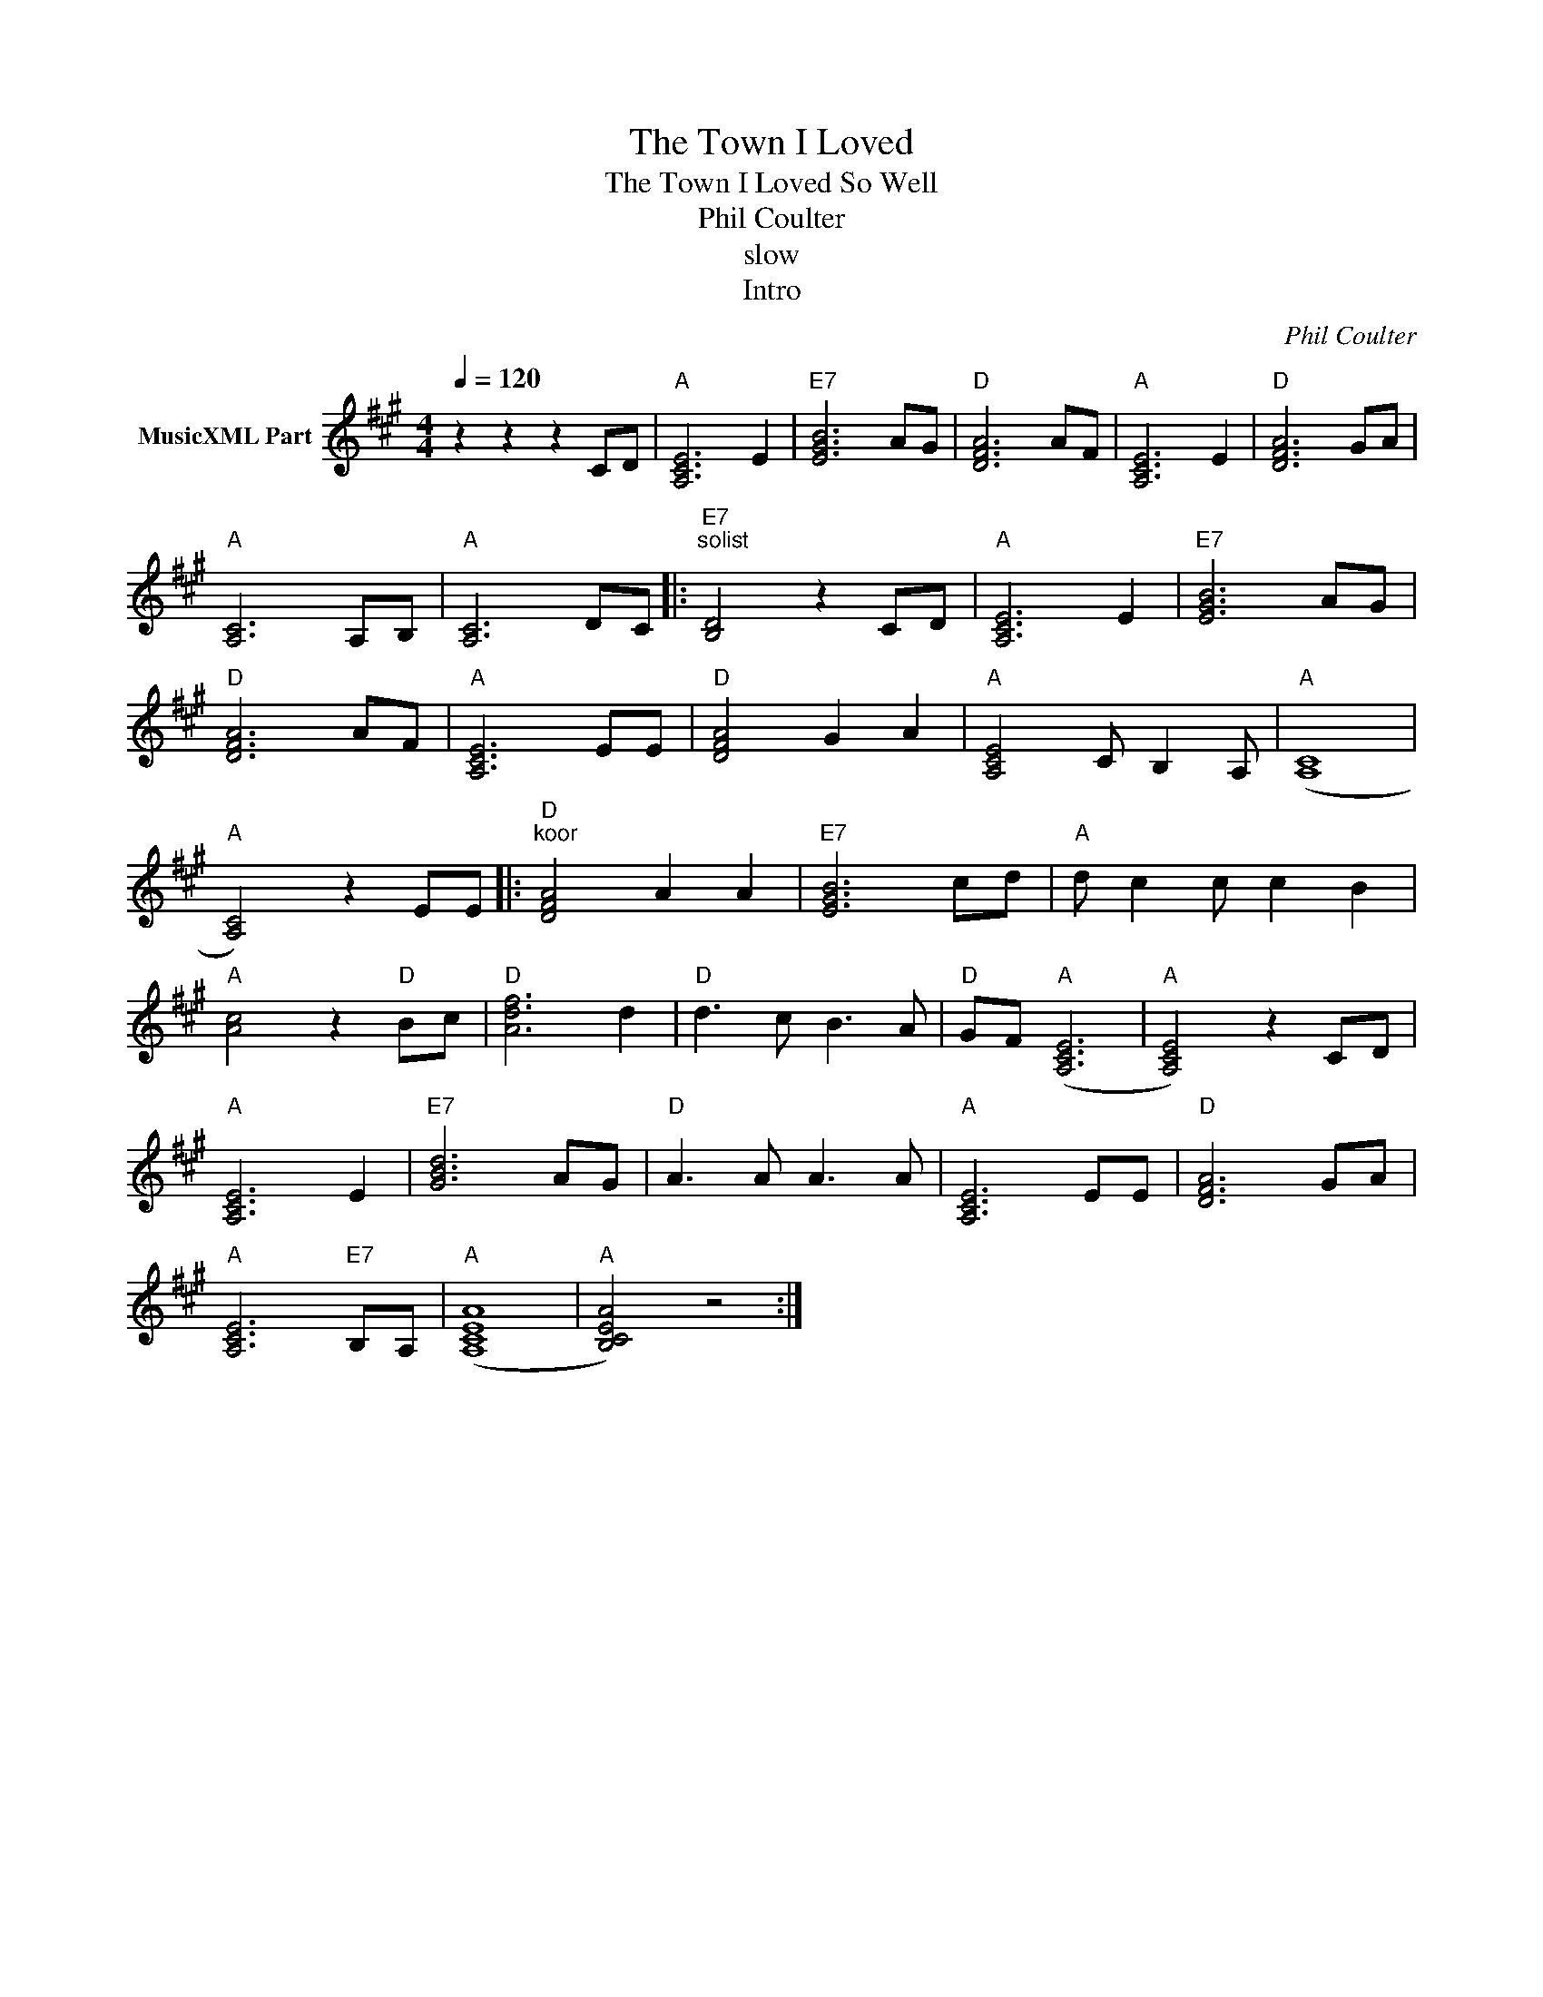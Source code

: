 X:1
T:The Town I Loved
T:The Town I Loved So Well
T:Phil Coulter
T:slow
T:Intro
C:Phil Coulter
Z:All Rights Reserved
L:1/8
Q:1/4=120
M:4/4
K:A
V:1 treble nm="MusicXML Part"
%%MIDI program 0
%%MIDI control 7 102
%%MIDI control 10 64
V:1
 z2 z2 z2 CD |"A" [A,CE]6 E2 |"E7" [EGB]6 AG |"D" [DFA]6 AF |"A" [A,CE]6 E2 |"D" [DFA]6 GA | %6
"A" [A,C]6 A,B, |"A" [A,C]6 DC |:"E7""^solist" [B,D]4 z2 CD |"A" [A,CE]6 E2 |"E7" [EGB]6 AG | %11
"D" [DFA]6 AF |"A" [A,CE]6 EE |"D" [DFA]4 G2 A2 |"A" [A,CE]4 C B,2 A, |"A" (([A,C]8 | %16
"A" [A,C]4)) z2 EE |:"D""^koor" [DFA]4 A2 A2 |"E7" [EGB]6 cd |"A" d c2 c c2 B2 | %20
"A" [Ac]4 z2"D" Bc |"D" [Adf]6 d2 |"D" d3 c B3 A |"D" GF"A" ([A,CE]6 |"A" [A,CE]4) z2 CD | %25
"A" [A,CE]6 E2 |"E7" [GBd]6 AG |"D" A3 A A3 A |"A" [A,CE]6 EE |"D" [DFA]6 GA | %30
"A" [A,CE]6"E7" B,A, |"A" ([A,CEA]8 |"A" [B,CEA]4) z4 :| %33

